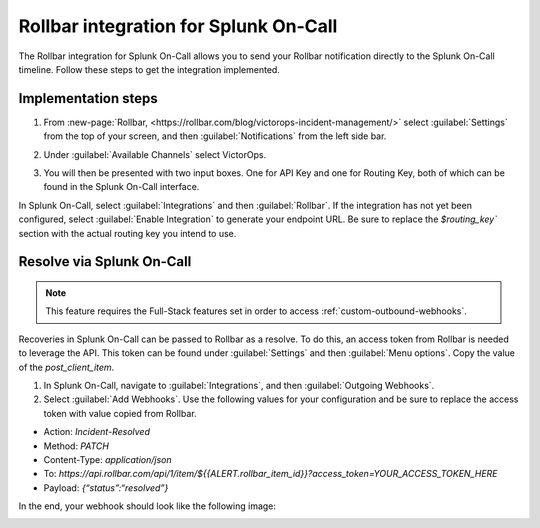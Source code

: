 .. _rollbar-spoc:

Rollbar integration for Splunk On-Call
******************************************************

.. meta::
    :description: Configure the Rollbar integration for Splunk On-Call.


The Rollbar integration for Splunk On-Call allows you to send your Rollbar notification directly to the Splunk On-Call timeline. Follow these steps to get the integration implemented.

Implementation steps
=========================


1. From :new-page:`Rollbar, <https://rollbar.com/blog/victorops-incident-management/>` select :guilabel:`Settings` from the top of your screen, and then :guilabel:`Notifications` from the left side bar. 
2. Under :guilabel:`Available Channels` select VictorOps. 

   .. image:: /_images/spoc/Rollbar1.png

3. You will then be presented with two input boxes. One for API Key and one for Routing Key, both of which can be found in the Splunk On-Call interface.
  
   .. image:: /_images/spoc/Rollbar2.png

In Splunk On-Call, select :guilabel:`Integrations` and then :guilabel:`Rollbar`. If the integration has not yet been configured, select :guilabel:`Enable Integration` to generate your endpoint URL. Be sure to replace the `$routing_key`` section with the actual routing key you intend to use.

Resolve via Splunk On-Call
================================

.. note:: This feature requires the Full-Stack features set in order to access :ref:`custom-outbound-webhooks`.

Recoveries in Splunk On-Call can be passed to Rollbar as a resolve. To do this, an access token from Rollbar is needed to leverage the API. This token can be found under :guilabel:`Settings` and then :guilabel:`Menu options`. Copy the value of the `post_client_item`.

.. image:: /_images/spoc/Rollbar_access_token@2x.png

#. In Splunk On-Call, navigate to :guilabel:`Integrations`, and then :guilabel:`Outgoing Webhooks`. 

#. Select :guilabel:`Add Webhooks`. Use the following values for your configuration and be sure to replace the access token with value copied from Rollbar.

-  Action: `Incident-Resolved`
-  Method: `PATCH`
-  Content-Type: `application/json`
-  To: `https://api.rollbar.com/api/1/item/${{ALERT.rollbar_item_id}}?access_token=YOUR_ACCESS_TOKEN_HERE`
-  Payload: `{“status”:“resolved”}`

In the end, your webhook should look like the following image:

.. image:: /_images/spoc/Rollbar_recovery_webhook@2x.png

